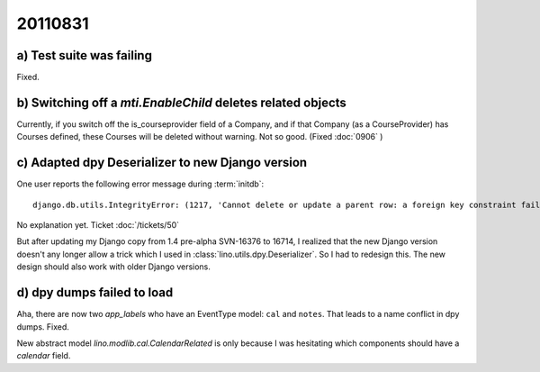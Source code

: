 20110831
========

a) Test suite was failing
-------------------------

Fixed.

b) Switching off a `mti.EnableChild` deletes related objects
------------------------------------------------------------

Currently, if you switch off the is_courseprovider field of a Company, 
and if that Company (as a CourseProvider) has Courses defined, 
these Courses will be deleted without warning. Not so good.
(Fixed :doc:`0906` )

c) Adapted dpy Deserializer to new Django version
-------------------------------------------------

One user reports the following error message during :term:`initdb`::

  django.db.utils.IntegrityError: (1217, 'Cannot delete or update a parent row: a foreign key constraint fails') 

No explanation yet. Ticket :doc:`/tickets/50`

But after updating my Django copy from 1.4 pre-alpha SVN-16376 to 16714, 
I realized that the new Django version 
doesn't any longer allow a trick which I used in 
:class:`lino.utils.dpy.Deserializer`. 
So I had to redesign this.
The new design should also work with older Django versions.


d) dpy dumps failed to load
---------------------------

Aha, there are now two `app_labels` who have an EventType model: 
``cal`` and ``notes``.
That leads to a name conflict in dpy dumps.
Fixed.

New abstract model `lino.modlib.cal.CalendarRelated` is only because 
I was hesitating which components should have a `calendar` field.


